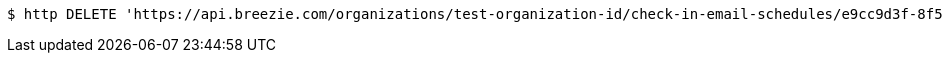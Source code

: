 [source,bash]
----
$ http DELETE 'https://api.breezie.com/organizations/test-organization-id/check-in-email-schedules/e9cc9d3f-8f55-40ef-8dae-4254d91f40f1' 'Authorization: Bearer:0b79bab50daca910b000d4f1a2b675d604257e42'
----
